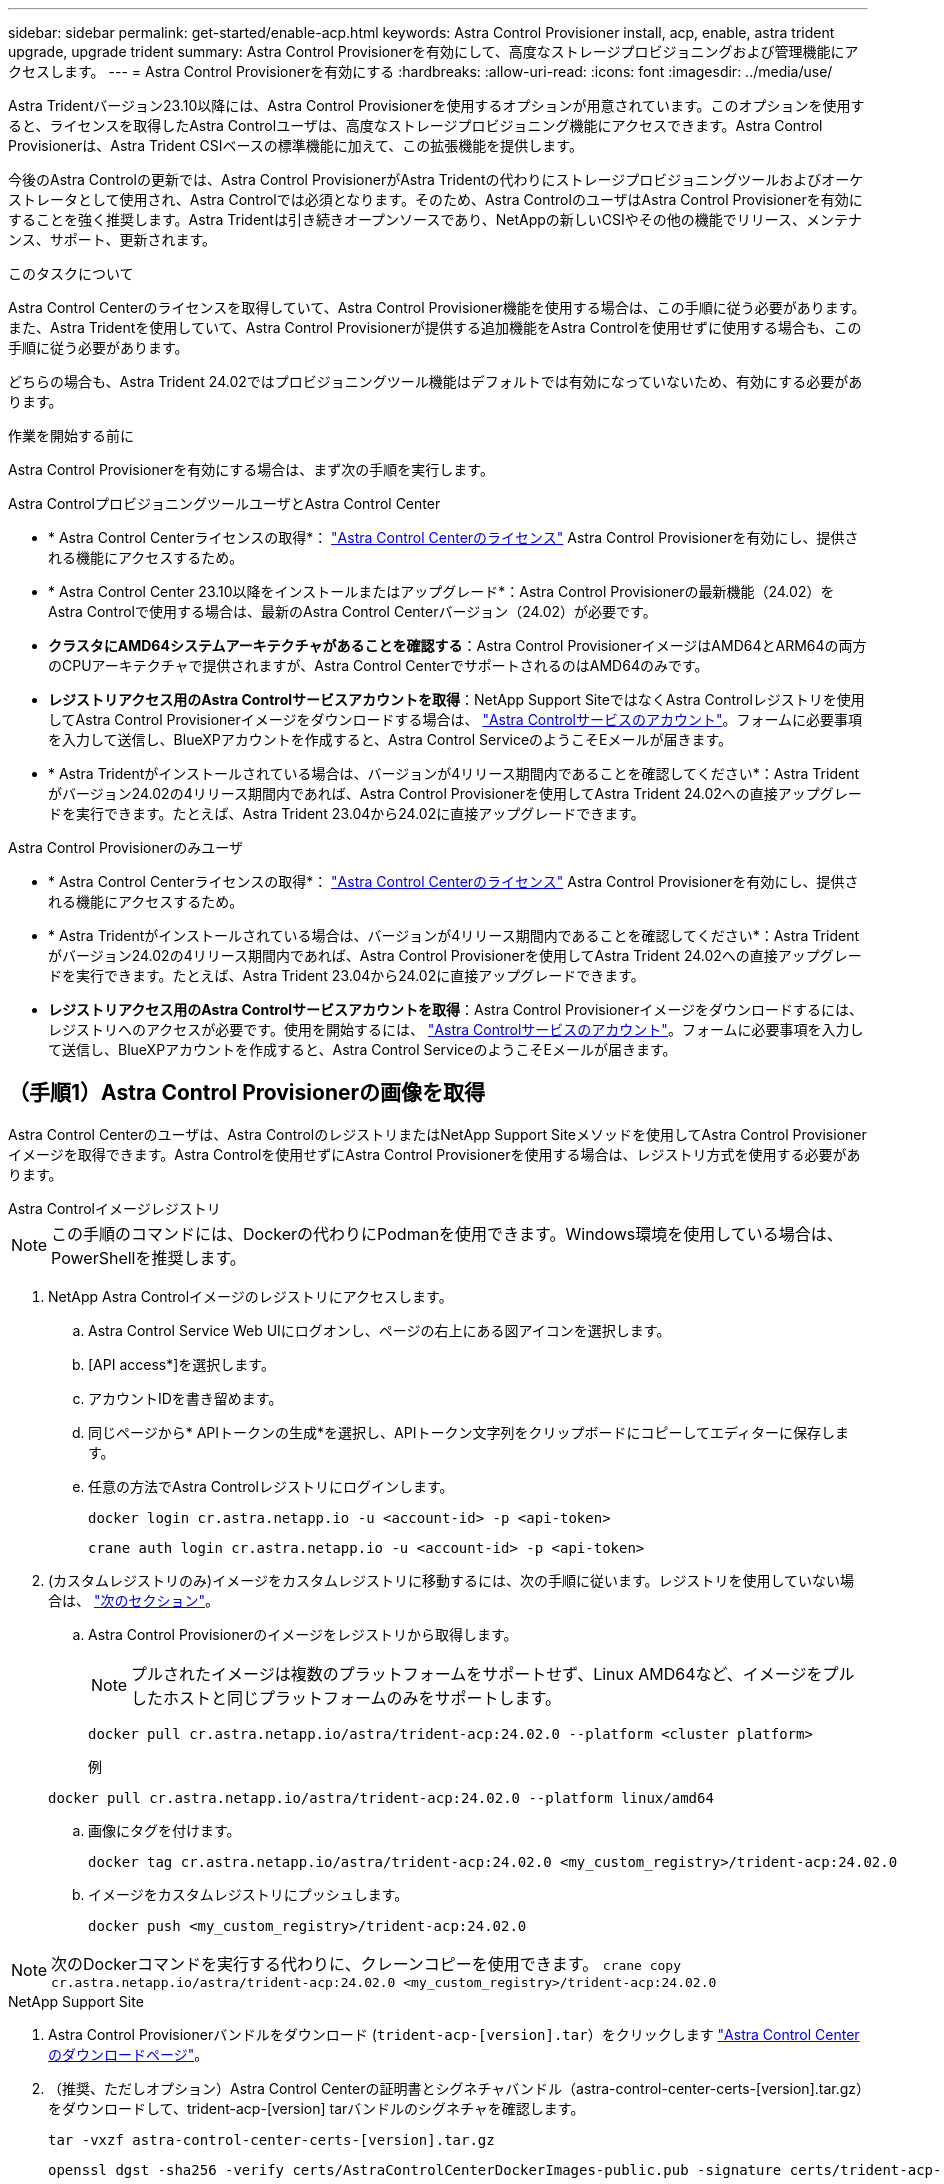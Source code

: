 ---
sidebar: sidebar 
permalink: get-started/enable-acp.html 
keywords: Astra Control Provisioner install, acp, enable, astra trident upgrade, upgrade trident 
summary: Astra Control Provisionerを有効にして、高度なストレージプロビジョニングおよび管理機能にアクセスします。 
---
= Astra Control Provisionerを有効にする
:hardbreaks:
:allow-uri-read: 
:icons: font
:imagesdir: ../media/use/


[role="lead"]
Astra Tridentバージョン23.10以降には、Astra Control Provisionerを使用するオプションが用意されています。このオプションを使用すると、ライセンスを取得したAstra Controlユーザは、高度なストレージプロビジョニング機能にアクセスできます。Astra Control Provisionerは、Astra Trident CSIベースの標準機能に加えて、この拡張機能を提供します。

今後のAstra Controlの更新では、Astra Control ProvisionerがAstra Tridentの代わりにストレージプロビジョニングツールおよびオーケストレータとして使用され、Astra Controlでは必須となります。そのため、Astra ControlのユーザはAstra Control Provisionerを有効にすることを強く推奨します。Astra Tridentは引き続きオープンソースであり、NetAppの新しいCSIやその他の機能でリリース、メンテナンス、サポート、更新されます。

.このタスクについて
Astra Control Centerのライセンスを取得していて、Astra Control Provisioner機能を使用する場合は、この手順に従う必要があります。また、Astra Tridentを使用していて、Astra Control Provisionerが提供する追加機能をAstra Controlを使用せずに使用する場合も、この手順に従う必要があります。

どちらの場合も、Astra Trident 24.02ではプロビジョニングツール機能はデフォルトでは有効になっていないため、有効にする必要があります。

.作業を開始する前に
Astra Control Provisionerを有効にする場合は、まず次の手順を実行します。

[role="tabbed-block"]
====
.Astra ControlプロビジョニングツールユーザとAstra Control Center
* * Astra Control Centerライセンスの取得*： link:../concepts/licensing.html["Astra Control Centerのライセンス"] Astra Control Provisionerを有効にし、提供される機能にアクセスするため。
* * Astra Control Center 23.10以降をインストールまたはアップグレード*：Astra Control Provisionerの最新機能（24.02）をAstra Controlで使用する場合は、最新のAstra Control Centerバージョン（24.02）が必要です。
* *クラスタにAMD64システムアーキテクチャがあることを確認する*：Astra Control ProvisionerイメージはAMD64とARM64の両方のCPUアーキテクチャで提供されますが、Astra Control CenterでサポートされるのはAMD64のみです。
* *レジストリアクセス用のAstra Controlサービスアカウントを取得*：NetApp Support SiteではなくAstra Controlレジストリを使用してAstra Control Provisionerイメージをダウンロードする場合は、 https://bluexp.netapp.com/astra-register["Astra Controlサービスのアカウント"^]。フォームに必要事項を入力して送信し、BlueXPアカウントを作成すると、Astra Control ServiceのようこそEメールが届きます。
* * Astra Tridentがインストールされている場合は、バージョンが4リリース期間内であることを確認してください*：Astra Tridentがバージョン24.02の4リリース期間内であれば、Astra Control Provisionerを使用してAstra Trident 24.02への直接アップグレードを実行できます。たとえば、Astra Trident 23.04から24.02に直接アップグレードできます。


.Astra Control Provisionerのみユーザ
--
* * Astra Control Centerライセンスの取得*： link:../concepts/licensing.html["Astra Control Centerのライセンス"] Astra Control Provisionerを有効にし、提供される機能にアクセスするため。
* * Astra Tridentがインストールされている場合は、バージョンが4リリース期間内であることを確認してください*：Astra Tridentがバージョン24.02の4リリース期間内であれば、Astra Control Provisionerを使用してAstra Trident 24.02への直接アップグレードを実行できます。たとえば、Astra Trident 23.04から24.02に直接アップグレードできます。
* *レジストリアクセス用のAstra Controlサービスアカウントを取得*：Astra Control Provisionerイメージをダウンロードするには、レジストリへのアクセスが必要です。使用を開始するには、 https://bluexp.netapp.com/astra-register["Astra Controlサービスのアカウント"^]。フォームに必要事項を入力して送信し、BlueXPアカウントを作成すると、Astra Control ServiceのようこそEメールが届きます。


--
====


== （手順1）Astra Control Provisionerの画像を取得

Astra Control Centerのユーザは、Astra ControlのレジストリまたはNetApp Support Siteメソッドを使用してAstra Control Provisionerイメージを取得できます。Astra Controlを使用せずにAstra Control Provisionerを使用する場合は、レジストリ方式を使用する必要があります。

[role="tabbed-block"]
====
.Astra Controlイメージレジストリ
--

NOTE: この手順のコマンドには、Dockerの代わりにPodmanを使用できます。Windows環境を使用している場合は、PowerShellを推奨します。

. NetApp Astra Controlイメージのレジストリにアクセスします。
+
.. Astra Control Service Web UIにログオンし、ページの右上にある図アイコンを選択します。
.. [API access*]を選択します。
.. アカウントIDを書き留めます。
.. 同じページから* APIトークンの生成*を選択し、APIトークン文字列をクリップボードにコピーしてエディターに保存します。
.. 任意の方法でAstra Controlレジストリにログインします。
+
[source, docker]
----
docker login cr.astra.netapp.io -u <account-id> -p <api-token>
----
+
[source, crane]
----
crane auth login cr.astra.netapp.io -u <account-id> -p <api-token>
----


. (カスタムレジストリのみ)イメージをカスタムレジストリに移動するには、次の手順に従います。レジストリを使用していない場合は、 link:../get-started/enable-acp.html#step-2-enable-astra-control-provisioner-in-astra-trident["次のセクション"]。
+
.. Astra Control Provisionerのイメージをレジストリから取得します。
+

NOTE: プルされたイメージは複数のプラットフォームをサポートせず、Linux AMD64など、イメージをプルしたホストと同じプラットフォームのみをサポートします。

+
[source, console]
----
docker pull cr.astra.netapp.io/astra/trident-acp:24.02.0 --platform <cluster platform>
----
+
例

+
[listing]
----
docker pull cr.astra.netapp.io/astra/trident-acp:24.02.0 --platform linux/amd64
----
.. 画像にタグを付けます。
+
[source, console]
----
docker tag cr.astra.netapp.io/astra/trident-acp:24.02.0 <my_custom_registry>/trident-acp:24.02.0
----
.. イメージをカスタムレジストリにプッシュします。
+
[source, console]
----
docker push <my_custom_registry>/trident-acp:24.02.0
----





NOTE: 次のDockerコマンドを実行する代わりに、クレーンコピーを使用できます。
`crane copy cr.astra.netapp.io/astra/trident-acp:24.02.0 <my_custom_registry>/trident-acp:24.02.0`

--
.NetApp Support Site
--
. Astra Control Provisionerバンドルをダウンロード (`trident-acp-[version].tar`）をクリックします https://mysupport.netapp.com/site/products/all/details/astra-control-center/downloads-tab["Astra Control Centerのダウンロードページ"^]。
. （推奨、ただしオプション）Astra Control Centerの証明書とシグネチャバンドル（astra-control-center-certs-[version].tar.gz）をダウンロードして、trident-acp-[version] tarバンドルのシグネチャを確認します。
+
[source, console]
----
tar -vxzf astra-control-center-certs-[version].tar.gz
----
+
[source, console]
----
openssl dgst -sha256 -verify certs/AstraControlCenterDockerImages-public.pub -signature certs/trident-acp-[version].tar.sig trident-acp-[version].tar
----
. Astra Control Provisionerのイメージをロードします。
+
[source, console]
----
docker load < trident-acp-24.02.0.tar
----
+
対応：

+
[listing]
----
Loaded image: trident-acp:24.02.0-linux-amd64
----
. 画像にタグを付けます。
+
[source, console]
----
docker tag trident-acp:24.02.0-linux-amd64 <my_custom_registry>/trident-acp:24.02.0
----
. イメージをカスタムレジストリにプッシュします。
+
[source, console]
----
docker push <my_custom_registry>/trident-acp:24.02.0
----


--
====


== （ステップ2）Astra TridentでAstra Control Provisionerを有効にする

元のインストール方法で https://docs.netapp.com/us-en/trident/trident-managing-k8s/uninstall-trident.html#determine-the-original-installation-method["オペレータ（手動またはHelmを使用）またはtridentctl"^] そして、元の方法に従って適切な手順を完了します。

[role="tabbed-block"]
====
.Astra Trident運用者
--
. https://docs.netapp.com/us-en/trident/trident-get-started/kubernetes-deploy-operator.html#step-1-download-the-trident-installer-package["Astra Tridentインストーラをダウンロードして展開"^]。
. Astra Tridentをまだインストールしていない場合、または元のAstra Trident環境からオペレータを削除した場合は、次の手順を実行します。
+
.. CRDを作成します。
+
[source, console]
----
kubectl create -f deploy/crds/trident.netapp.io_tridentorchestrators_crd_post1.16.yaml
----
.. Tridentネームスペースを作成 (`kubectl create namespace trident`）またはTridentネームスペースがまだ存在することを確認 (`kubectl get all -n trident`）。ネームスペースが削除されている場合は、もう一度作成します。


. Astra Tridentを24.02.0に更新：
+

NOTE: クラスタでKubernetes 1.24以前を実行している場合は、を使用します `bundle_pre_1_25.yaml`。クラスタでKubernetes 1.25以降を実行している場合は、を使用します `bundle_post_1_25.yaml`。

+
[source, console]
----
kubectl -n trident apply -f trident-installer/deploy/<bundle-name.yaml>
----
. Astra Tridentが実行されていることを確認します。
+
[source, console]
----
kubectl get torc -n trident
----
+
対応：

+
[listing]
----
NAME      AGE
trident   21m
----
. [pull-secrets]]シークレットを使用するレジストリがある場合は、Astra Control Provisionerイメージの取得に使用するシークレットを作成します。
+
[source, console]
----
kubectl create secret docker-registry <secret_name> -n trident --docker-server=<my_custom_registry> --docker-username=<username> --docker-password=<token>
----
. TridentOrchestrator CRを編集し、次の編集を行います。
+
[source, console]
----
kubectl edit torc trident -n trident
----
+
.. Astra Tridentイメージのカスタムレジストリの場所を設定するか、Astra Controlレジストリから取得 (`tridentImage: <my_custom_registry>/trident:24.02.0` または `tridentImage: netapp/trident:24.02.0`）。
.. Astra Control Provisionerを有効にする (`enableACP: true`）。
.. Astra Control Provisionerイメージのカスタムレジストリの場所を設定するか、Astra Controlレジストリから取得 (`acpImage: <my_custom_registry>/trident-acp:24.02.0` または `acpImage: cr.astra.netapp.io/astra/trident-acp:24.02.0`）。
.. もしあなたが <<pull-secrets,画像プルシークレット>> この手順では、ここで設定できます。 (`imagePullSecrets: - <secret_name>`）。前の手順で設定した名前と同じシークレット名を使用します。


+
[listing, subs="+quotes"]
----
apiVersion: trident.netapp.io/v1
kind: TridentOrchestrator
metadata:
  name: trident
spec:
  debug: true
  namespace: trident
  *tridentImage: <registry>/trident:24.02.0*
  *enableACP: true*
  *acpImage: <registry>/trident-acp:24.02.0*
  *imagePullSecrets:
  - <secret_name>*
----
. ファイルを保存して終了します。導入プロセスが自動的に開始されます。
. operator、deployment、およびReplicaSetsが作成されていることを確認します。
+
[source, console]
----
kubectl get all -n trident
----
+

IMPORTANT: Kubernetes クラスタには、オペレータのインスタンスが * 1 つしか存在しないようにしてください。Astra Tridentオペレータを複数の環境に導入することは避けてください。

. を確認します `trident-acp` コンテナが実行中で、 `acpVersion` はです `24.02.0` ステータス： `Installed`：
+
[source, console]
----
kubectl get torc -o yaml
----
+
対応：

+
[listing]
----
status:
  acpVersion: 24.02.0
  currentInstallationParams:
    ...
    acpImage: <registry>/trident-acp:24.02.0
    enableACP: "true"
    ...
  ...
  status: Installed
----


--
.Tridentctl
--
. https://docs.netapp.com/us-en/trident/trident-get-started/kubernetes-deploy-tridentctl.html#step-1-download-the-trident-installer-package["Astra Tridentインストーラをダウンロードして展開"^]。
. https://docs.netapp.com/us-en/trident/trident-managing-k8s/upgrade-tridentctl.html["既存のAstra Tridentがある場合は、そのTridentをホストしているクラスタからアンインストール"^]。
. Astra Control Provisionerを有効にしてAstra Tridentをインストール (`--enable-acp=true`）：
+
[source, console]
----
./tridentctl -n trident install --enable-acp=true --acp-image=mycustomregistry/trident-acp:24.02
----
. Astra Control Provisionerが有効になっていることを確認します。
+
[source, console]
----
./tridentctl -n trident version
----
+
対応：

+
[listing]
----
+----------------+----------------+-------------+ | SERVER VERSION | CLIENT VERSION | ACP VERSION | +----------------+----------------+-------------+ | 24.02.0 | 24.02.0 | 24.02.0. | +----------------+----------------+-------------+
----


--
.Helm
--
. Astra Trident 23.07.1以前がインストールされている場合は、 https://docs.netapp.com/us-en/trident/trident-managing-k8s/uninstall-trident.html#uninstall-a-trident-operator-installation["をアンインストールします"^] オペレータおよびその他のコンポーネント。
. Kubernetesクラスタが1.24以前を実行している場合は、pspを削除します。
+
[listing]
----
kubectl delete psp tridentoperatorpod
----
. Astra Trident Helmリポジトリを追加します。
+
[listing]
----
helm repo add netapp-trident https://netapp.github.io/trident-helm-chart
----
. Helmチャートを更新します。
+
[listing]
----
helm repo update netapp-trident
----
+
対応：

+
[listing]
----
Hang tight while we grab the latest from your chart repositories...
...Successfully got an update from the "netapp-trident" chart repository
Update Complete. ⎈Happy Helming!⎈
----
. 画像を一覧表示します。
+
[listing]
----
./tridentctl images -n trident
----
+
対応：

+
[listing]
----
| v1.28.0            | netapp/trident:24.02.0|
|                    | docker.io/netapp/trident-autosupport:24.02|
|                    | registry.k8s.io/sig-storage/csi-provisioner:v4.0.0|
|                    | registry.k8s.io/sig-storage/csi-attacher:v4.5.0|
|                    | registry.k8s.io/sig-storage/csi-resizer:v1.9.3|
|                    | registry.k8s.io/sig-storage/csi-snapshotter:v6.3.3|
|                    | registry.k8s.io/sig-storage/csi-node-driver-registrar:v2.10.0 |
|                    | netapp/trident-operator:24.02.0 (optional)
----
. trident-operator 24.02.0が使用可能であることを確認します。
+
[listing]
----
helm search repo netapp-trident/trident-operator --versions
----
+
対応：

+
[listing]
----
NAME                            CHART VERSION   APP VERSION     DESCRIPTION
netapp-trident/trident-operator 100.2402.0      24.02.0         A
----
. 使用 `helm install` これらの設定を含む次のいずれかのオプションを実行します。
+
** 導入場所の名前
** Astra Tridentバージョン
** Astra Control Provisionerの名前の画像
** プロビジョニングツールを有効にするフラグ
** （任意）ローカルレジストリパス。ローカルレジストリを使用している場合は、 https://docs.netapp.com/us-en/trident/trident-get-started/requirements.html#container-images-and-corresponding-kubernetes-versions["Tridentの画像"^] 1つのレジストリまたは別のレジストリに配置できますが、すべてのCSIイメージは同じレジストリに配置する必要があります。
** Tridentネームスペース




.オプション（ Options ）
* レジストリなしのイメージ


[listing]
----
helm install trident netapp-trident/trident-operator --version 100.2402.0 --set acpImage=cr.astra.netapp.io/astra/trident-acp:24.02.0 --set enableACP=true --set operatorImage=netapp/trident-operator:24.02.0 --set tridentAutosupportImage=docker.io/netapp/trident-autosupport:24.02 --set tridentImage=netapp/trident:24.02.0 --namespace trident
----
* 1つまたは複数のレジストリ内の画像


[listing]
----
helm install trident netapp-trident/trident-operator --version 100.2402.0 --set acpImage=<your-registry>:<acp image> --set enableACP=true --set imageRegistry=<your-registry>/sig-storage --set operatorImage=netapp/trident-operator:24.02.0 --set tridentAutosupportImage=docker.io/netapp/trident-autosupport:24.02 --set tridentImage=netapp/trident:24.02.0 --namespace trident
----
を使用できます `helm list` 名前、ネームスペース、グラフ、ステータス、アプリケーションバージョンなどのインストールの詳細を確認するには、次の手順を実行します。とリビジョン番号。

[NOTE]
====
Helmを使用したTridentの導入で問題が発生した場合は、次のコマンドを実行してAstra Tridentを完全にアンインストールします。

[listing]
----
./tridentctl uninstall -n trident
----
*禁止* https://docs.netapp.com/us-en/trident/troubleshooting.html#completely-remove-astra-trident-and-crds["Astra TridentのCRDを完全に削除"^] Astra Control Provisionerを再度有効にする前に、アンインストールの一環として実行します。

====
--
====


== 結果

Astra Control Provisionerの機能が有効になっており、実行しているバージョンで使用可能なすべての機能を使用できます。

（Astra Control Centerユーザのみ）Astra Control Provisionerをインストールすると、Astra Control Center UIでプロビジョニングツールをホストしているクラスタに `ACP version` 代わりに `Trident version` フィールドと現在インストールされているバージョン番号。

image:ac-acp-version.png["Astra Control Provisionerのバージョンを示すUIのスクリーンショット"]

.を参照してください。
* https://docs.netapp.com/us-en/trident/trident-managing-k8s/upgrade-operator-overview.html["Astra Tridentのアップグレードに関するドキュメント"^]

